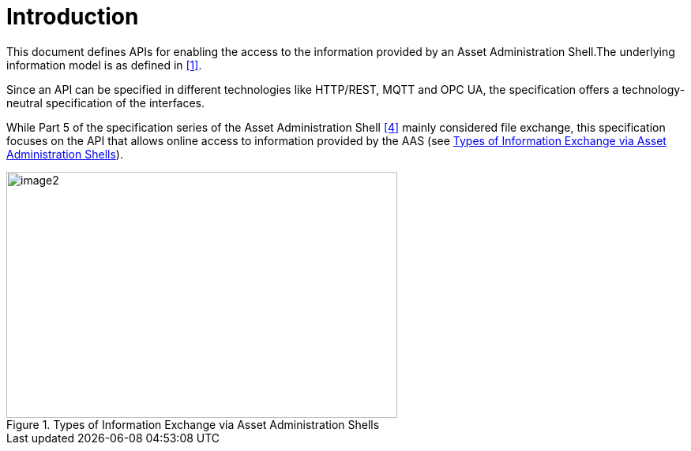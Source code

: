 ////
Copyright (c) 2023 Industrial Digital Twin Association

This work is licensed under a [Creative Commons Attribution 4.0 International License](
https://creativecommons.org/licenses/by/4.0/). 

SPDX-License-Identifier: CC-BY-4.0

////

= Introduction

This document defines APIs for enabling the access to the information provided by an Asset Administration Shell.The underlying information model is as defined in xref:bibliography.adoc#bib1[[1\]].

Since an API can be specified in different technologies like HTTP/REST, MQTT and OPC UA, the specification offers a technology-neutral specification of the interfaces.

While Part 5 of the specification series of the Asset Administration Shell xref:bibliography.adoc#bib4[[4\]] mainly considered file exchange, this specification focuses on the API that allows online access to information provided by the AAS (see <<aas-info-exchange-types>>).

.Types of Information Exchange via Asset Administration Shells
[[aas-info-exchange-types]]
image::aas-info-exchange-types.png[image2,width=495,height=312]

